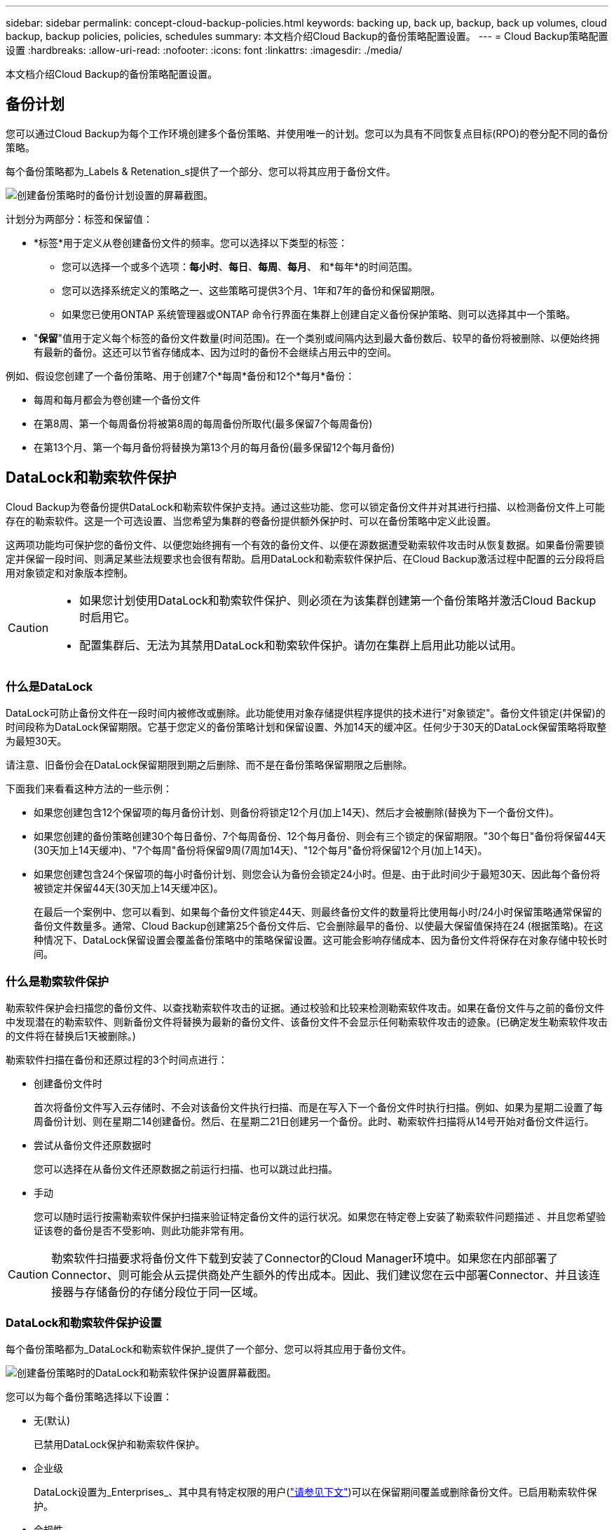 ---
sidebar: sidebar 
permalink: concept-cloud-backup-policies.html 
keywords: backing up, back up, backup, back up volumes, cloud backup, backup policies, policies, schedules 
summary: 本文档介绍Cloud Backup的备份策略配置设置。 
---
= Cloud Backup策略配置设置
:hardbreaks:
:allow-uri-read: 
:nofooter: 
:icons: font
:linkattrs: 
:imagesdir: ./media/


[role="lead"]
本文档介绍Cloud Backup的备份策略配置设置。



== 备份计划

您可以通过Cloud Backup为每个工作环境创建多个备份策略、并使用唯一的计划。您可以为具有不同恢复点目标(RPO)的卷分配不同的备份策略。

每个备份策略都为_Labels & Retenation_s提供了一个部分、您可以将其应用于备份文件。

image:screenshot_backup_schedule_settings.png["创建备份策略时的备份计划设置的屏幕截图。"]

计划分为两部分：标签和保留值：

* *标签*用于定义从卷创建备份文件的频率。您可以选择以下类型的标签：
+
** 您可以选择一个或多个选项：*每小时*、*每日*、*每周*、*每月*、 和*每年*的时间范围。
** 您可以选择系统定义的策略之一、这些策略可提供3个月、1年和7年的备份和保留期限。
** 如果您已使用ONTAP 系统管理器或ONTAP 命令行界面在集群上创建自定义备份保护策略、则可以选择其中一个策略。


* "*保留*"值用于定义每个标签的备份文件数量(时间范围)。在一个类别或间隔内达到最大备份数后、较早的备份将被删除、以便始终拥有最新的备份。这还可以节省存储成本、因为过时的备份不会继续占用云中的空间。


例如、假设您创建了一个备份策略、用于创建7个*每周*备份和12个*每月*备份：

* 每周和每月都会为卷创建一个备份文件
* 在第8周、第一个每周备份将被第8周的每周备份所取代(最多保留7个每周备份)
* 在第13个月、第一个每月备份将替换为第13个月的每月备份(最多保留12个每月备份)




== DataLock和勒索软件保护

Cloud Backup为卷备份提供DataLock和勒索软件保护支持。通过这些功能、您可以锁定备份文件并对其进行扫描、以检测备份文件上可能存在的勒索软件。这是一个可选设置、当您希望为集群的卷备份提供额外保护时、可以在备份策略中定义此设置。

这两项功能均可保护您的备份文件、以便您始终拥有一个有效的备份文件、以便在源数据遭受勒索软件攻击时从恢复数据。如果备份需要锁定并保留一段时间、则满足某些法规要求也会很有帮助。启用DataLock和勒索软件保护后、在Cloud Backup激活过程中配置的云分段将启用对象锁定和对象版本控制。

[CAUTION]
====
* 如果您计划使用DataLock和勒索软件保护、则必须在为该集群创建第一个备份策略并激活Cloud Backup时启用它。
* 配置集群后、无法为其禁用DataLock和勒索软件保护。请勿在集群上启用此功能以试用。


====


=== 什么是DataLock

DataLock可防止备份文件在一段时间内被修改或删除。此功能使用对象存储提供程序提供的技术进行"对象锁定"。备份文件锁定(并保留)的时间段称为DataLock保留期限。它基于您定义的备份策略计划和保留设置、外加14天的缓冲区。任何少于30天的DataLock保留策略将取整为最短30天。

请注意、旧备份会在DataLock保留期限到期之后删除、而不是在备份策略保留期限之后删除。

下面我们来看看这种方法的一些示例：

* 如果您创建包含12个保留项的每月备份计划、则备份将锁定12个月(加上14天)、然后才会被删除(替换为下一个备份文件)。
* 如果您创建的备份策略创建30个每日备份、7个每周备份、12个每月备份、则会有三个锁定的保留期限。"30个每日"备份将保留44天(30天加上14天缓冲)、"7个每周"备份将保留9周(7周加14天)、"12个每月"备份将保留12个月(加上14天)。
* 如果您创建包含24个保留项的每小时备份计划、则您会认为备份会锁定24小时。但是、由于此时间少于最短30天、因此每个备份将被锁定并保留44天(30天加上14天缓冲区)。
+
在最后一个案例中、您可以看到、如果每个备份文件锁定44天、则最终备份文件的数量将比使用每小时/24小时保留策略通常保留的备份文件数量多。通常、Cloud Backup创建第25个备份文件后、它会删除最早的备份、以使最大保留值保持在24 (根据策略)。在这种情况下、DataLock保留设置会覆盖备份策略中的策略保留设置。这可能会影响存储成本、因为备份文件将保存在对象存储中较长时间。





=== 什么是勒索软件保护

勒索软件保护会扫描您的备份文件、以查找勒索软件攻击的证据。通过校验和比较来检测勒索软件攻击。如果在备份文件与之前的备份文件中发现潜在的勒索软件、则新备份文件将替换为最新的备份文件、该备份文件不会显示任何勒索软件攻击的迹象。(已确定发生勒索软件攻击的文件将在替换后1天被删除。)

勒索软件扫描在备份和还原过程的3个时间点进行：

* 创建备份文件时
+
首次将备份文件写入云存储时、不会对该备份文件执行扫描、而是在写入下一个备份文件时执行扫描。例如、如果为星期二设置了每周备份计划、则在星期二14创建备份。然后、在星期二21日创建另一个备份。此时、勒索软件扫描将从14号开始对备份文件运行。

* 尝试从备份文件还原数据时
+
您可以选择在从备份文件还原数据之前运行扫描、也可以跳过此扫描。

* 手动
+
您可以随时运行按需勒索软件保护扫描来验证特定备份文件的运行状况。如果您在特定卷上安装了勒索软件问题描述 、并且您希望验证该卷的备份是否不受影响、则此功能非常有用。




CAUTION: 勒索软件扫描要求将备份文件下载到安装了Connector的Cloud Manager环境中。如果您在内部部署了Connector、则可能会从云提供商处产生额外的传出成本。因此、我们建议您在云中部署Connector、并且该连接器与存储备份的存储分段位于同一区域。



=== DataLock和勒索软件保护设置

每个备份策略都为_DataLock和勒索软件保护_提供了一个部分、您可以将其应用于备份文件。

image:screenshot_datalock_ransomware_settings.png["创建备份策略时的DataLock和勒索软件保护设置屏幕截图。"]

您可以为每个备份策略选择以下设置：

* 无(默认)
+
已禁用DataLock保护和勒索软件保护。

* 企业级
+
DataLock设置为_Enterprises_、其中具有特定权限的用户(link:concept-cloud-backup-policies.html#requirements["请参见下文"])可以在保留期间覆盖或删除备份文件。已启用勒索软件保护。

* 合规性
+
DataLock设置为_Compliance"、在保留期限内、任何用户都无法覆盖或删除备份文件。已启用勒索软件保护。





=== 支持的工作环境和对象存储提供程序

在以下公有 云提供商中使用对象存储时、您可以在以下工作环境中为ONTAP 卷启用DataLock和勒索软件保护。未来版本将添加更多公有 和私有云提供商。

[cols="45,45"]
|===
| 源工作环境 | 备份文件目标ifdef：：AWS]] 


| AWS 中的 Cloud Volumes ONTAP | Amazon S3 endf：：：AWS[] ifdef：：azure[] endf：：azure[] ifdef：：GCP () endf：：：GCP () ifdef.：：：AWS () 


| 内部部署 ONTAP 系统 | Amazon S3 endif：：AWS [] ifdef：：azure[] endf：：azure[] ifdef：：GCP () endf：：：GCP () 
|===


=== 要求

* 集群必须运行ONTAP 9.11.1或更高版本
* 您必须使用Cloud Manager 3.9.21或更高版本(此时连接器必须部署在云中)
* 要备份到AWS、以下S3权限必须属于为Connector提供权限的IAM角色。它们位于资源"arn：AWS：s3：：：：netapp-backup-*"的"backupS3Policy"部分中：
+
** S3 ： GetObjectVersionTagging
** S3 ： GetBucketObjectLockConfiguration
** S3：GetObjectVersionAcl
** S3 ： PutObjectTagging
** S3 ： DeleteObject
** S3 ： DeleteObjectTagging
** S3 ： GetObjectRetention
** S3 ： DeleteObjectVersionTagging
** S3 ： PutObject
** S3 ： GetObject
** S3 ： PutBucketObjectLockConfiguration
** S3 ： GetLifeycleConfiguration
** S3：ListBucketByTags
** S3 ： GetBucketTagging
** S3 ： DeleteObjectVersion
** S3 ： ListBucketVersions
** S3 ： ListBucket
** S3 ： PutBucketTagging
** S3 ： GetObjectTagging
** S3 ： PutBucketVersioning
** S3 ： PutObjectVersionTagging
** S3 ： GetBucketVersioning
** S3 ： GetBucketAcl
** S3：BypassGovernanceRetention
** S3 ： PutObjectRetention
** S3 ： GetBucketLocation
** S3 ： GetObjectVersion
+
如果您希望管理员用户能够覆盖/删除使用企业模式锁定的备份文件、则必须将S3权限"S3：BypassGovernanceRetention"添加到Cloud Manager用户角色中。

+
https://docs.netapp.com/us-en/cloud-manager-setup-admin/reference-permissions-aws.html["查看策略的完整JSON格式、在此可以复制和粘贴所需权限"^]。







=== 限制

* 如果您已在备份策略中配置归档存储、则无法使用DataLock和勒索软件保护。
* 激活Cloud Backup时选择的DataLock选项(Enterprise或Compliance)必须用于该集群的所有备份策略。不能在单个集群上同时使用企业模式和合规模式锁定。
* 如果启用DataLock、则所有卷备份都将被锁定。不能在一个集群中混用锁定卷备份和非锁定卷备份。
* DataLock和勒索软件保护适用于使用启用了DataLock和勒索软件保护的备份策略的新卷备份。激活Cloud Backup后、您无法启用此功能。




== 归档存储设置

使用特定云存储时、您可以在一定天数后将旧备份文件移至成本较低的存储类/访问层。请注意、如果已启用DataLock、则无法使用归档存储。

在需要时、无法立即访问归档层中的数据、并且需要较高的检索成本、因此您需要考虑从归档备份文件还原数据的频率。

在AWS或Azure中创建备份文件时、每个备份策略都会为_Archival Policy_提供一个部分、您可以将其应用于备份文件。

image:screenshot_archive_tier_settings.png["创建备份策略时归档策略设置的屏幕截图。"]

ifdef::aws[]

* 在 AWS 中，备份从 _Standard_ 存储类开始，并在 30 天后过渡到 _Standard-Infrequent Access_ 存储类。
+
如果集群使用的是ONTAP 9.10.1或更高版本、则可以选择在一定天数后在云备份UI中将旧备份分层到_S3 Glacer_或_S3 Glacier Deep Archive_存储、以进一步优化成本。 link:reference-aws-backup-tiers.html["了解有关 AWS 归档存储的更多信息"^]。

+
请注意、如果在激活Cloud Backup时在第一个备份策略中选择_S3 Glacier_或_S3 Glacier Deep Archive_、则该层将是该集群未来备份策略可用的唯一归档层。如果您在第一个备份策略中不选择任何归档层、则_S3 Glacier_将成为未来策略的唯一归档选项。



endif::aws[]

ifdef::azure[]

* 在 Azure 中，备份与 _cool_ 访问层关联。
+
如果集群使用的是ONTAP 9.10.1或更高版本、则可以选择在一定天数后在Cloud Backup UI中将旧备份分层到_Azure Archive_存储、以进一步优化成本。 link:reference-azure-backup-tiers.html["详细了解 Azure 归档存储"^]。



endif::azure[]

ifdef::gcp[]

* 在 GCP 中，备份默认与 _Standard_ 存储类相关联。
+
您可以使用成本较低的_Nearline_存储类、也可以使用_Coldline_或_Archive_存储类。但是、您可以通过Google而不是Cloud Backup UI来配置这些其他存储类。请参见 Google 主题 link:https://cloud.google.com/storage/docs/storage-classes["存储类"^] 有关更改Google Cloud存储分段的默认存储类的信息。



endif::gcp[]

* 在 StorageGRID 中，备份与 _Standard_ 存储类关联。
+
目前没有可用的归档层。


